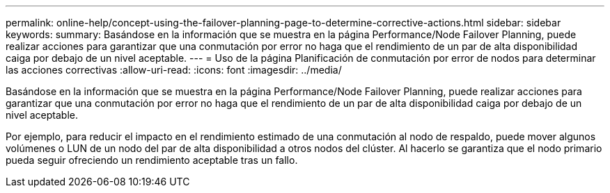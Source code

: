 ---
permalink: online-help/concept-using-the-failover-planning-page-to-determine-corrective-actions.html 
sidebar: sidebar 
keywords:  
summary: Basándose en la información que se muestra en la página Performance/Node Failover Planning, puede realizar acciones para garantizar que una conmutación por error no haga que el rendimiento de un par de alta disponibilidad caiga por debajo de un nivel aceptable. 
---
= Uso de la página Planificación de conmutación por error de nodos para determinar las acciones correctivas
:allow-uri-read: 
:icons: font
:imagesdir: ../media/


[role="lead"]
Basándose en la información que se muestra en la página Performance/Node Failover Planning, puede realizar acciones para garantizar que una conmutación por error no haga que el rendimiento de un par de alta disponibilidad caiga por debajo de un nivel aceptable.

Por ejemplo, para reducir el impacto en el rendimiento estimado de una conmutación al nodo de respaldo, puede mover algunos volúmenes o LUN de un nodo del par de alta disponibilidad a otros nodos del clúster. Al hacerlo se garantiza que el nodo primario pueda seguir ofreciendo un rendimiento aceptable tras un fallo.
